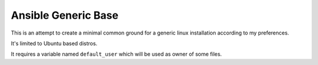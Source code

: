 Ansible Generic Base
====================

This is an attempt to create a minimal common ground for a generic linux installation according to my preferences.

It's limited to Ubuntu based distros.

It requires a variable named ``default_user`` which will be used as owner of some files.
